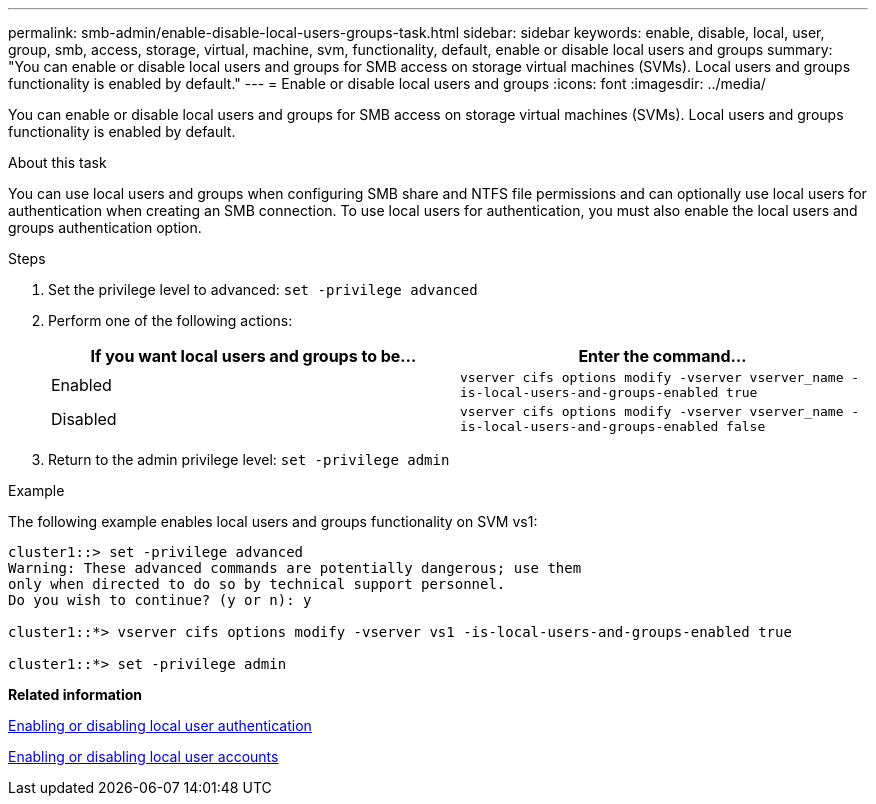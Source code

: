 ---
permalink: smb-admin/enable-disable-local-users-groups-task.html
sidebar: sidebar
keywords: enable, disable, local, user, group, smb, access, storage, virtual, machine, svm, functionality, default, enable or disable local users and groups
summary: "You can enable or disable local users and groups for SMB access on storage virtual machines (SVMs). Local users and groups functionality is enabled by default."
---
= Enable or disable local users and groups
:icons: font
:imagesdir: ../media/

[.lead]
You can enable or disable local users and groups for SMB access on storage virtual machines (SVMs). Local users and groups functionality is enabled by default.

.About this task

You can use local users and groups when configuring SMB share and NTFS file permissions and can optionally use local users for authentication when creating an SMB connection. To use local users for authentication, you must also enable the local users and groups authentication option.

.Steps

. Set the privilege level to advanced: `set -privilege advanced`
. Perform one of the following actions:
+
[options="header"]
|===
| If you want local users and groups to be...| Enter the command...
a|
Enabled
a|
`vserver cifs options modify -vserver vserver_name -is-local-users-and-groups-enabled true`
a|
Disabled
a|
`vserver cifs options modify -vserver vserver_name -is-local-users-and-groups-enabled false`
|===

. Return to the admin privilege level: `set -privilege admin`

.Example

The following example enables local users and groups functionality on SVM vs1:

----
cluster1::> set -privilege advanced
Warning: These advanced commands are potentially dangerous; use them
only when directed to do so by technical support personnel.
Do you wish to continue? (y or n): y

cluster1::*> vserver cifs options modify -vserver vs1 -is-local-users-and-groups-enabled true

cluster1::*> set -privilege admin
----

*Related information*

xref:enable-disable-local-user-authentication-task.adoc[Enabling or disabling local user authentication]

xref:enable-disable-local-user-accounts-task.adoc[Enabling or disabling local user accounts]
